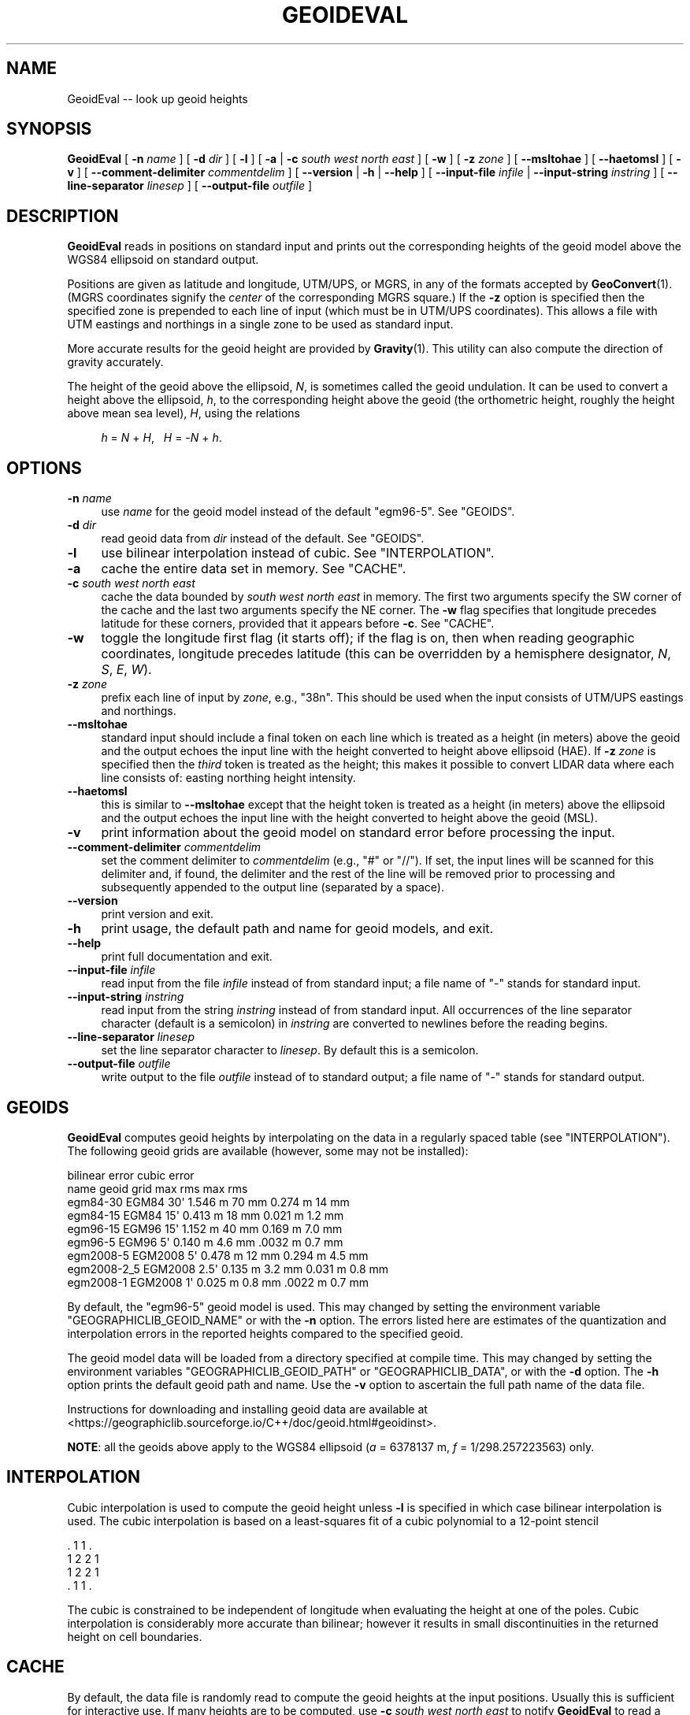.\" -*- mode: troff; coding: utf-8 -*-
.\" Automatically generated by Pod::Man v6.0.2 (Pod::Simple 3.45)
.\"
.\" Standard preamble:
.\" ========================================================================
.de Sp \" Vertical space (when we can't use .PP)
.if t .sp .5v
.if n .sp
..
.de Vb \" Begin verbatim text
.ft CW
.nf
.ne \\$1
..
.de Ve \" End verbatim text
.ft R
.fi
..
.\" \*(C` and \*(C' are quotes in nroff, nothing in troff, for use with C<>.
.ie n \{\
.    ds C` ""
.    ds C' ""
'br\}
.el\{\
.    ds C`
.    ds C'
'br\}
.\"
.\" Escape single quotes in literal strings from groff's Unicode transform.
.ie \n(.g .ds Aq \(aq
.el       .ds Aq '
.\"
.\" If the F register is >0, we'll generate index entries on stderr for
.\" titles (.TH), headers (.SH), subsections (.SS), items (.Ip), and index
.\" entries marked with X<> in POD.  Of course, you'll have to process the
.\" output yourself in some meaningful fashion.
.\"
.\" Avoid warning from groff about undefined register 'F'.
.de IX
..
.nr rF 0
.if \n(.g .if rF .nr rF 1
.if (\n(rF:(\n(.g==0)) \{\
.    if \nF \{\
.        de IX
.        tm Index:\\$1\t\\n%\t"\\$2"
..
.        if !\nF==2 \{\
.            nr % 0
.            nr F 2
.        \}
.    \}
.\}
.rr rF
.\"
.\" Required to disable full justification in groff 1.23.0.
.if n .ds AD l
.\" ========================================================================
.\"
.IX Title "GEOIDEVAL 1"
.TH GEOIDEVAL 1 2025-08-19 "GeographicLib 2.5.1" "GeographicLib Utilities"
.\" For nroff, turn off justification.  Always turn off hyphenation; it makes
.\" way too many mistakes in technical documents.
.if n .ad l
.nh
.SH NAME
GeoidEval \-\- look up geoid heights
.SH SYNOPSIS
.IX Header "SYNOPSIS"
\&\fBGeoidEval\fR [ \fB\-n\fR \fIname\fR ] [ \fB\-d\fR \fIdir\fR ] [ \fB\-l\fR ]
[ \fB\-a\fR | \fB\-c\fR \fIsouth\fR \fIwest\fR \fInorth\fR \fIeast\fR ] [ \fB\-w\fR ]
[ \fB\-z\fR \fIzone\fR ] [ \fB\-\-msltohae\fR ] [ \fB\-\-haetomsl\fR ]
[ \fB\-v\fR ]
[ \fB\-\-comment\-delimiter\fR \fIcommentdelim\fR ]
[ \fB\-\-version\fR | \fB\-h\fR | \fB\-\-help\fR ]
[ \fB\-\-input\-file\fR \fIinfile\fR | \fB\-\-input\-string\fR \fIinstring\fR ]
[ \fB\-\-line\-separator\fR \fIlinesep\fR ]
[ \fB\-\-output\-file\fR \fIoutfile\fR ]
.SH DESCRIPTION
.IX Header "DESCRIPTION"
\&\fBGeoidEval\fR reads in positions on standard input and prints out the
corresponding heights of the geoid model above the WGS84 ellipsoid on
standard output.
.PP
Positions are given as latitude and longitude, UTM/UPS, or MGRS, in any
of the formats accepted by \fBGeoConvert\fR\|(1).  (MGRS coordinates signify the
\&\fIcenter\fR of the corresponding MGRS square.)  If the \fB\-z\fR option is
specified then the specified zone is prepended to each line of input
(which must be in UTM/UPS coordinates).  This allows a file with UTM
eastings and northings in a single zone to be used as standard input.
.PP
More accurate results for the geoid height are provided by \fBGravity\fR\|(1).
This utility can also compute the direction of gravity accurately.
.PP
The height of the geoid above the ellipsoid, \fIN\fR, is sometimes called
the geoid undulation.  It can be used to convert a height above the
ellipsoid, \fIh\fR, to the corresponding height above the geoid (the
orthometric height, roughly the height above mean sea level), \fIH\fR,
using the relations
.Sp
.RS 4
\&\fIh\fR = \fIN\fR + \fIH\fR, \ \ \fIH\fR = \-\fIN\fR + \fIh\fR.
.RE
.SH OPTIONS
.IX Header "OPTIONS"
.IP "\fB\-n\fR \fIname\fR" 4
.IX Item "-n name"
use \fIname\fR for the geoid model instead of the default \f(CW\*(C`egm96\-5\*(C'\fR.  See
"GEOIDS".
.IP "\fB\-d\fR \fIdir\fR" 4
.IX Item "-d dir"
read geoid data from \fIdir\fR instead of the default.  See
"GEOIDS".
.IP \fB\-l\fR 4
.IX Item "-l"
use bilinear interpolation instead of cubic.  See
"INTERPOLATION".
.IP \fB\-a\fR 4
.IX Item "-a"
cache the entire data set in memory.  See "CACHE".
.IP "\fB\-c\fR \fIsouth\fR \fIwest\fR \fInorth\fR \fIeast\fR" 4
.IX Item "-c south west north east"
cache the data bounded by \fIsouth\fR \fIwest\fR \fInorth\fR \fIeast\fR in memory.
The first two arguments specify the SW corner of the cache and the last
two arguments specify the NE corner.  The \fB\-w\fR flag specifies that
longitude precedes latitude for these corners, provided that it appears
before \fB\-c\fR.  See "CACHE".
.IP \fB\-w\fR 4
.IX Item "-w"
toggle the longitude first flag (it starts off); if the flag is on, then
when reading geographic coordinates, longitude precedes latitude (this
can be overridden by a hemisphere designator, \fIN\fR, \fIS\fR, \fIE\fR, \fIW\fR).
.IP "\fB\-z\fR \fIzone\fR" 4
.IX Item "-z zone"
prefix each line of input by \fIzone\fR, e.g., \f(CW\*(C`38n\*(C'\fR.  This should be used
when the input consists of UTM/UPS eastings and northings.
.IP \fB\-\-msltohae\fR 4
.IX Item "--msltohae"
standard input should include a final token on each line which is
treated as a height (in meters) above the geoid and the output echoes
the input line with the height converted to height above ellipsoid
(HAE).  If \fB\-z\fR \fIzone\fR is specified then the \fIthird\fR token is treated
as the height; this makes it possible to convert LIDAR data where each
line consists of: easting northing height intensity.
.IP \fB\-\-haetomsl\fR 4
.IX Item "--haetomsl"
this is similar to \fB\-\-msltohae\fR except that the height token is treated
as a height (in meters) above the ellipsoid and the output echoes the
input line with the height converted to height above the geoid (MSL).
.IP \fB\-v\fR 4
.IX Item "-v"
print information about the geoid model on standard error before
processing the input.
.IP "\fB\-\-comment\-delimiter\fR \fIcommentdelim\fR" 4
.IX Item "--comment-delimiter commentdelim"
set the comment delimiter to \fIcommentdelim\fR (e.g., "#" or "//").  If
set, the input lines will be scanned for this delimiter and, if found,
the delimiter and the rest of the line will be removed prior to
processing and subsequently appended to the output line (separated by a
space).
.IP \fB\-\-version\fR 4
.IX Item "--version"
print version and exit.
.IP \fB\-h\fR 4
.IX Item "-h"
print usage, the default path and name for geoid models, and exit.
.IP \fB\-\-help\fR 4
.IX Item "--help"
print full documentation and exit.
.IP "\fB\-\-input\-file\fR \fIinfile\fR" 4
.IX Item "--input-file infile"
read input from the file \fIinfile\fR instead of from standard input; a file
name of "\-" stands for standard input.
.IP "\fB\-\-input\-string\fR \fIinstring\fR" 4
.IX Item "--input-string instring"
read input from the string \fIinstring\fR instead of from standard input.
All occurrences of the line separator character (default is a semicolon)
in \fIinstring\fR are converted to newlines before the reading begins.
.IP "\fB\-\-line\-separator\fR \fIlinesep\fR" 4
.IX Item "--line-separator linesep"
set the line separator character to \fIlinesep\fR.  By default this is a
semicolon.
.IP "\fB\-\-output\-file\fR \fIoutfile\fR" 4
.IX Item "--output-file outfile"
write output to the file \fIoutfile\fR instead of to standard output; a
file name of "\-" stands for standard output.
.SH GEOIDS
.IX Header "GEOIDS"
\&\fBGeoidEval\fR computes geoid heights by interpolating on the data in a
regularly spaced table (see "INTERPOLATION").  The following geoid
grids are available (however, some may not be installed):
.PP
.Vb 9
\&                                  bilinear error    cubic error
\&   name         geoid    grid     max      rms      max      rms
\&   egm84\-30     EGM84    30\*(Aq      1.546 m  70 mm    0.274 m  14 mm
\&   egm84\-15     EGM84    15\*(Aq      0.413 m  18 mm    0.021 m  1.2 mm
\&   egm96\-15     EGM96    15\*(Aq      1.152 m  40 mm    0.169 m  7.0 mm
\&   egm96\-5      EGM96     5\*(Aq      0.140 m  4.6 mm   .0032 m  0.7 mm
\&   egm2008\-5    EGM2008   5\*(Aq      0.478 m  12 mm    0.294 m  4.5 mm
\&   egm2008\-2_5  EGM2008   2.5\*(Aq    0.135 m  3.2 mm   0.031 m  0.8 mm
\&   egm2008\-1    EGM2008   1\*(Aq      0.025 m  0.8 mm   .0022 m  0.7 mm
.Ve
.PP
By default, the \f(CW\*(C`egm96\-5\*(C'\fR geoid model is used.  This may changed by
setting the environment variable \f(CW\*(C`GEOGRAPHICLIB_GEOID_NAME\*(C'\fR or with
the \fB\-n\fR option.  The errors listed here are estimates of the
quantization and interpolation errors in the reported heights compared
to the specified geoid.
.PP
The geoid model data will be loaded from a directory specified at
compile time.  This may changed by setting the environment variables
\&\f(CW\*(C`GEOGRAPHICLIB_GEOID_PATH\*(C'\fR or \f(CW\*(C`GEOGRAPHICLIB_DATA\*(C'\fR, or with the
\&\fB\-d\fR option.  The \fB\-h\fR option prints the default geoid path and
name.  Use the \fB\-v\fR option to ascertain the full path name of the
data file.
.PP
Instructions for downloading and installing geoid data are available at
<https://geographiclib.sourceforge.io/C++/doc/geoid.html#geoidinst>.
.PP
\&\fBNOTE\fR: all the geoids above apply to the WGS84 ellipsoid (\fIa\fR =
6378137 m, \fIf\fR = 1/298.257223563) only.
.SH INTERPOLATION
.IX Header "INTERPOLATION"
Cubic interpolation is used to compute the geoid height unless \fB\-l\fR is
specified in which case bilinear interpolation is used.  The cubic
interpolation is based on a least\-squares fit of a cubic polynomial to a
12\-point stencil
.PP
.Vb 4
\&   . 1 1 .
\&   1 2 2 1
\&   1 2 2 1
\&   . 1 1 .
.Ve
.PP
The cubic is constrained to be independent of longitude when evaluating
the height at one of the poles.  Cubic interpolation is considerably
more accurate than bilinear; however it results in small discontinuities
in the returned height on cell boundaries.
.SH CACHE
.IX Header "CACHE"
By default, the data file is randomly read to compute the geoid heights
at the input positions.  Usually this is sufficient for interactive use.
If many heights are to be computed, use \fB\-c\fR \fIsouth\fR \fIwest\fR \fInorth\fR
\&\fIeast\fR to notify \fBGeoidEval\fR to read a rectangle of data into memory;
heights within the this rectangle can then be computed without any disk
access.  If \fB\-a\fR is specified all the geoid data is read; in the case
of \f(CW\*(C`egm2008\-1\*(C'\fR, this requires about 0.5 GB of RAM.  The evaluation of
heights outside the cached area causes the necessary data to be read
from disk.  Use the \fB\-v\fR option to verify the size of the cache.
.PP
Regardless of whether any cache is requested (with the \fB\-a\fR or \fB\-c\fR
options), the data for the last grid cell in cached.  This allows
the geoid height along a continuous path to be returned with little
disk overhead.
.SH ENVIRONMENT
.IX Header "ENVIRONMENT"
.IP \fBGEOGRAPHICLIB_GEOID_NAME\fR 4
.IX Item "GEOGRAPHICLIB_GEOID_NAME"
Override the compile\-time default geoid name of \f(CW\*(C`egm96\-5\*(C'\fR.  The \fB\-h\fR
option reports the value of \fBGEOGRAPHICLIB_GEOID_NAME\fR, if defined,
otherwise it reports the compile\-time value.  If the \fB\-n\fR \fIname\fR
option is used, then \fIname\fR takes precedence.
.IP \fBGEOGRAPHICLIB_GEOID_PATH\fR 4
.IX Item "GEOGRAPHICLIB_GEOID_PATH"
Override the compile\-time default geoid path.  This is typically
\&\f(CW\*(C`/usr/local/share/GeographicLib/geoids\*(C'\fR on Unix\-like systems and
\&\f(CW\*(C`C:/ProgramData/GeographicLib/geoids\*(C'\fR on Windows systems.  The \fB\-h\fR
option reports the value of \fBGEOGRAPHICLIB_GEOID_PATH\fR, if defined,
otherwise it reports the compile\-time value.  If the \fB\-d\fR \fIdir\fR option
is used, then \fIdir\fR takes precedence.
.IP \fBGEOGRAPHICLIB_DATA\fR 4
.IX Item "GEOGRAPHICLIB_DATA"
Another way of overriding the compile\-time default geoid path.  If it
is set (and if \fBGEOGRAPHICLIB_GEOID_PATH\fR is not set), then
$\fBGEOGRAPHICLIB_DATA\fR/geoids is used.
.SH ERRORS
.IX Header "ERRORS"
An illegal line of input will print an error message to standard output
beginning with \f(CW\*(C`ERROR:\*(C'\fR and causes \fBGeoidEval\fR to return an exit code
of 1.  However, an error does not cause \fBGeoidEval\fR to terminate;
following lines will be converted.
.SH ABBREVIATIONS
.IX Header "ABBREVIATIONS"
The geoid is usually approximated by an "earth gravity model". The
models published by the NGA are:
.IP \fBEGM84\fR 4
.IX Item "EGM84"
An earth gravity model published by the NGA in 1984,
<https://earth\-info.nga.mil/index.php?dir=wgs84&action=wgs84#tab_egm84>.
.IP \fBEGM96\fR 4
.IX Item "EGM96"
An earth gravity model published by the NGA in 1996,
<https://earth\-info.nga.mil/index.php?dir=wgs84&action=wgs84#tab_egm96>.
.IP \fBEGM2008\fR 4
.IX Item "EGM2008"
An earth gravity model published by the NGA in 2008,
<https://earth\-info.nga.mil/index.php?dir=wgs84&action=wgs84#tab_egm2008>.
.IP \fBWGS84\fR 4
.IX Item "WGS84"
World Geodetic System 1984,
<https://en.wikipedia.org/wiki/WGS84>.
.IP \fBHAE\fR 4
.IX Item "HAE"
Height above the WGS84 ellipsoid.
.IP \fBMSL\fR 4
.IX Item "MSL"
Mean sea level, used as a convenient short hand for the geoid.
(However, typically, the geoid differs by a few meters from mean sea
level.)
.SH EXAMPLES
.IX Header "EXAMPLES"
The height of the EGM96 geoid at Timbuktu
.PP
.Vb 2
\&    echo 16:46:33N 3:00:34W | GeoidEval
\&    => 28.7068 \-0.02e\-6 \-1.73e\-6
.Ve
.PP
The first number returned is the height of the geoid and the 2nd and 3rd
are its slopes in the northerly and easterly directions.
.PP
Convert a point in UTM zone 18n from MSL to HAE
.PP
.Vb 2
\&   echo 531595 4468135 23 | GeoidEval \-\-msltohae \-z 18n
\&   => 531595 4468135 \-10.842
.Ve
.SH "SEE ALSO"
.IX Header "SEE ALSO"
\&\fBGeoConvert\fR\|(1), \fBGravity\fR\|(1), \fBgeographiclib\-get\-geoids\fR\|(8).
.PP
An online version of this utility is availbable at
<https://geographiclib.sourceforge.io/cgi\-bin/GeoidEval>.
.SH AUTHOR
.IX Header "AUTHOR"
\&\fBGeoidEval\fR was written by Charles Karney.
.SH HISTORY
.IX Header "HISTORY"
\&\fBGeoidEval\fR was added to GeographicLib,
<https://geographiclib.sourceforge.io>, in 2009\-09.
